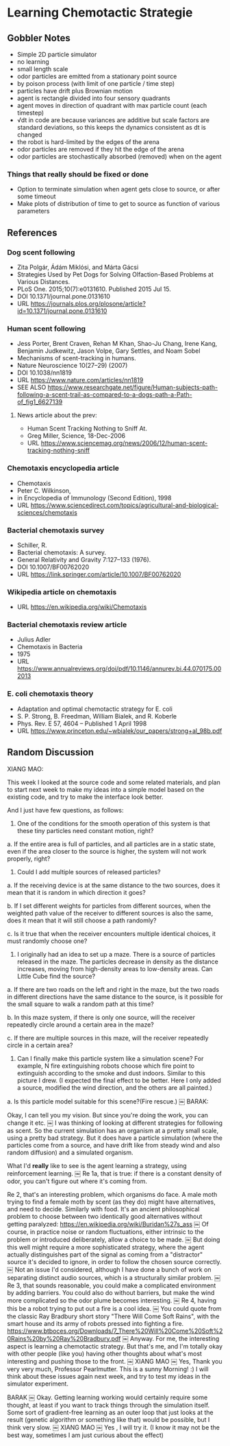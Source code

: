 * Learning Chemotactic Strategie
** Gobbler Notes
- Simple 2D particle simulator
- no learning
- small length scale
- odor particles are emitted from a stationary point source
- by poison process (with limit of one particle / time step)
- particles have drift plus Brownian motion
- agent is rectangle divided into four sensory quadrants
- agent moves in direction of quadrant with max particle count (each timestep)
- √dt in code are because variances are additive but scale factors are standard deviations, so this keeps the dynamics consistent as dt is changed
- the robot is hard-limited by the edges of the arena
- odor particles are removed if they hit the edge of the arena
- odor particles are stochastically absorbed (removed) when on the agent
*** Things that really should be fixed or done
- Option to terminate simulation when agent gets close to source, or after some timeout
- Make plots of distribution of time to get to source as function of various parameters
** References
*** Dog scent following
- Zita Polgár, Ádám Miklósi, and Márta Gácsi
- Strategies Used by Pet Dogs for Solving Olfaction-Based Problems at Various Distances.
- PLoS One. 2015;10(7):e0131610. Published 2015 Jul 15.
- DOI 10.1371/journal.pone.0131610
- URL https://journals.plos.org/plosone/article?id=10.1371/journal.pone.0131610
*** Human scent following
- Jess Porter, Brent Craven, Rehan M Khan, Shao-Ju Chang, Irene Kang, Benjamin Judkewitz, Jason Volpe, Gary Settles, and Noam Sobel
- Mechanisms of scent-tracking in humans.
- Nature Neuroscience 10(27–29) (2007)
- DOI 10.1038/nn1819
- URL https://www.nature.com/articles/nn1819
- SEE ALSO https://www.researchgate.net/figure/Human-subjects-path-following-a-scent-trail-as-compared-to-a-dogs-path-a-Path-of_fig1_6627139
**** News article about the prev:
- Human Scent Tracking Nothing to Sniff At.
- Greg Miller, Science, 18-Dec-2006
- URL https://www.sciencemag.org/news/2006/12/human-scent-tracking-nothing-sniff
*** Chemotaxis encyclopedia article
- Chemotaxis
- Peter C. Wilkinson,
- in Encyclopedia of Immunology (Second Edition), 1998
- URL https://www.sciencedirect.com/topics/agricultural-and-biological-sciences/chemotaxis
*** Bacterial chemotaxis survey
- Schiller, R.
- Bacterial chemotaxis: A survey.
- General Relativity and Gravity 7:127–133 (1976).
- DOI 10.1007/BF00762020
- URL https://link.springer.com/article/10.1007/BF00762020
*** Wikipedia article on chemotaxis
- URL https://en.wikipedia.org/wiki/Chemotaxis
*** Bacterial chemotaxis review article
- Julius Adler
- Chemotaxis in Bacteria
- 1975
- URL https://www.annualreviews.org/doi/pdf/10.1146/annurev.bi.44.070175.002013
*** E. coli chemotaxis theory
- Adaptation and optimal chemotactic strategy for E. coli
- S. P. Strong, B. Freedman, William Bialek, and R. Koberle
- Phys. Rev. E 57, 4604 – Published 1 April 1998
- URL https://www.princeton.edu/~wbialek/our_papers/strong+al_98b.pdf
** Random Discussion
XIANG MAO:

This week I looked at the source code and some related materials, and plan to start next week to make my ideas into a simple model based on the existing code, and try to make the interface look better.

And I just have few questions, as follows:

1. One of the conditions for the smooth operation of this system is that these tiny particles need constant motion, right?

a. If the entire area is full of particles, and all particles are in a static state, even if the area closer to the source is higher, the system will not work properly, right?

2. Could I add multiple sources of released particles?

a. If the receiving device is at the same distance to the two sources, does it mean that it is random in which direction it goes?

b. If I set different weights for particles from different sources, when the weighted path value of the receiver to different sources is also the same, does it mean that it will still choose a path randomly?

c. Is it true that when the receiver encounters multiple identical choices, it must randomly choose one?

3. I originally had an idea to set up a maze. There is a source of particles released in the maze. The particles decrease in density as the distance increases, moving from high-density areas to low-density areas. Can Little Cube find the source?

a. If there are two roads on the left and right in the maze, but the two roads in different directions have the same distance to the source, is it possible for the small square to walk a random path at this time?

b. In this maze system, if there is only one source, will the receiver repeatedly circle around a certain area in the maze?

c. If there are multiple sources in this maze, will the receiver repeatedly circle in a certain area?

4. Can I finally make this particle system like a simulation scene? For example, N fire extinguishing robots choose which fire point to extinguish according to the smoke and dust indoors. Similar to this picture I drew. (I expected the final effect to be better. Here I only added a source, modified the wind direction, and the others are all painted.)

a. Is this particle model suitable for this scene?(Fire rescue.)
￼
BARAK:

Okay, I can tell you my vision. But since you're doing the work, you can change it etc.
￼
I was thinking of looking at different strategies for following as scent. So the current simulation has an organism at a pretty small scale, using a pretty bad strategy. But it does have a particle simulation (where the particles come from a source, and have drift like from steady wind and also random diffusion) and a simulated organism.

What I'd *really* like to see is the agent learning a strategy, using reinforcement learning.
￼
Re 1a, that is true: if there is a constant density of odor, you can't figure out where it's coming from.

Re 2, that's an interesting problem, which organisms do face. A male moth trying to find a female moth by scent (as they do) might have alternatives, and need to decide. Similarly with food. It's an ancient philosophical problem to choose between two identically good alternatives without getting paralyzed: https://en.wikipedia.org/wiki/Buridan%27s_ass
￼
Of course, in practice noise or random fluctuations, either intrinsic to the problem or introduced deliberately, allow a choice to be made.
￼
But doing this well might require a more sophisticated strategy, where the agent actually distinguishes part of the signal as coming from a "distractor" source it's decided to ignore, in order to follow the chosen source correctly.
￼
Not an issue I'd considered, although I have done a bunch of work on separating distinct audio sources, which is a structurally similar problem.
￼
Re 3, that sounds reasonable, you could make a complicated environment by adding barriers. You could also do without barriers, but make the wind more complicated so the odor plume becomes interesting.
￼
Re 4, having this be a robot trying to put out a fire is a cool idea.
￼
You could quote from the classic Ray Bradbury short story "There Will Come Soft Rains", with the smart house and its army of robots pressed into fighting a fire. https://www.btboces.org/Downloads/7_There%20Will%20Come%20Soft%20Rains%20by%20Ray%20Bradbury.pdf
￼
Anyway. For me, the interesting aspect is learning a chemotactic strategy. But that's me, and I'm totally okay with other people (like you) having other thoughts about what's most interesting and pushing those to the front.
￼
XIANG MAO
￼
Yes, Thank you very very much, Professor Pearlmutter. This is a sunny Morning! :)
I will think about these issues again next week, and try to test my ideas in the simulator experiment.

BARAK
￼
Okay. Getting learning working would certainly require some thought, at least if you want to track things through the simulation itself. Some sort of gradient-free learning as an outer loop that just looks at the result (genetic algorithm or something like that) would be possible, but I think very slow.
￼
XIANG MAO
￼
Yes , I will try it. (I know it may not be the best way, sometimes I am just curious about the effect)
